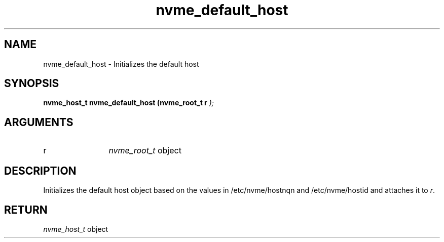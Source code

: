 .TH "nvme_default_host" 9 "nvme_default_host" "January 2023" "libnvme API manual" LINUX
.SH NAME
nvme_default_host \- Initializes the default host
.SH SYNOPSIS
.B "nvme_host_t" nvme_default_host
.BI "(nvme_root_t r "  ");"
.SH ARGUMENTS
.IP "r" 12
\fInvme_root_t\fP object
.SH "DESCRIPTION"
Initializes the default host object based on the values in
/etc/nvme/hostnqn and /etc/nvme/hostid and attaches it to \fIr\fP.
.SH "RETURN"
\fInvme_host_t\fP object
